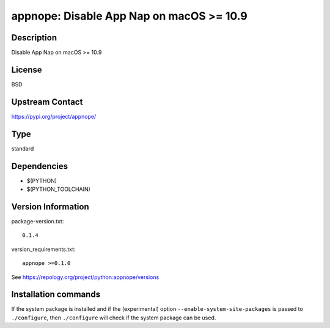 .. _spkg_appnope:

appnope: Disable App Nap on macOS >= 10.9
=========================================

Description
-----------

Disable App Nap on macOS >= 10.9

License
-------

BSD

Upstream Contact
----------------

https://pypi.org/project/appnope/



Type
----

standard


Dependencies
------------

- $(PYTHON)
- $(PYTHON_TOOLCHAIN)

Version Information
-------------------

package-version.txt::

    0.1.4

version_requirements.txt::

    appnope >=0.1.0

See https://repology.org/project/python:appnope/versions

Installation commands
---------------------

.. tab:: PyPI:

   .. CODE-BLOCK:: bash

       $ pip install appnope\>=0.1.0

.. tab:: Sage distribution:

   .. CODE-BLOCK:: bash

       $ sage -i appnope

.. tab:: conda-forge:

   .. CODE-BLOCK:: bash

       $ conda install appnope

.. tab:: MacPorts:

   .. CODE-BLOCK:: bash

       $ sudo port install py-appnope


If the system package is installed and if the (experimental) option
``--enable-system-site-packages`` is passed to ``./configure``, then 
``./configure`` will check if the system package can be used.
